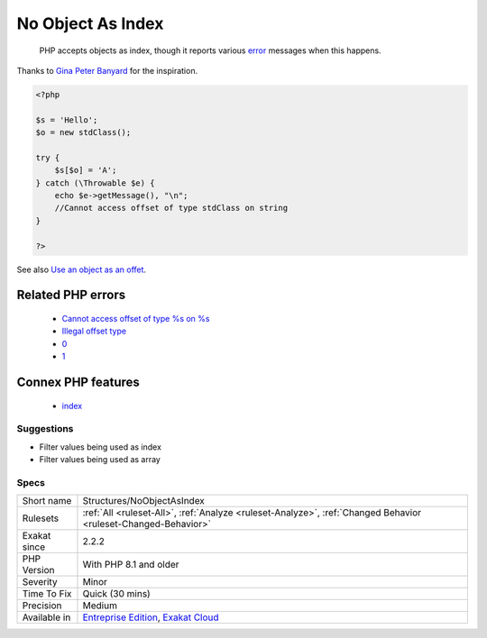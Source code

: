 .. _structures-noobjectasindex:

.. _no-object-as-index:

No Object As Index
++++++++++++++++++

  PHP accepts objects as index, though it reports various `error <https://www.php.net/error>`_ messages when this happens.

Thanks to `Gina Peter Banyard <https://twitter.com/Girgias>`_ for the inspiration.

.. code-block:: php
   
   <?php
   
   $s = 'Hello';
   $o = new stdClass();
   
   try {
       $s[$o] = 'A';
   } catch (\Throwable $e) {
       echo $e->getMessage(), "\n";
       //Cannot access offset of type stdClass on string
   }
   
   ?>

See also `Use an object as an offet <https://twitter.com/Girgias/status/1405519800575553540>`_.

Related PHP errors 
-------------------

  + `Cannot access offset of type %s on %s <https://php-errors.readthedocs.io/en/latest/messages/cannot-access-offset-of-type-%25s-on-%25s.html>`_
  + `Illegal offset type <https://php-errors.readthedocs.io/en/latest/messages/illegal-offset-type.html>`_
  + `0 <https://php-errors.readthedocs.io/en/latest/messages/Illegal+offset+type+in+isset+or+empty.html>`_
  + `1 <https://php-errors.readthedocs.io/en/latest/messages/Index+invalid+or+out+of+range.html>`_



Connex PHP features
-------------------

  + `index <https://php-dictionary.readthedocs.io/en/latest/dictionary/index.ini.html>`_


Suggestions
___________

* Filter values being used as index
* Filter values being used as array




Specs
_____

+--------------+-------------------------------------------------------------------------------------------------------------------------+
| Short name   | Structures/NoObjectAsIndex                                                                                              |
+--------------+-------------------------------------------------------------------------------------------------------------------------+
| Rulesets     | :ref:`All <ruleset-All>`, :ref:`Analyze <ruleset-Analyze>`, :ref:`Changed Behavior <ruleset-Changed-Behavior>`          |
+--------------+-------------------------------------------------------------------------------------------------------------------------+
| Exakat since | 2.2.2                                                                                                                   |
+--------------+-------------------------------------------------------------------------------------------------------------------------+
| PHP Version  | With PHP 8.1 and older                                                                                                  |
+--------------+-------------------------------------------------------------------------------------------------------------------------+
| Severity     | Minor                                                                                                                   |
+--------------+-------------------------------------------------------------------------------------------------------------------------+
| Time To Fix  | Quick (30 mins)                                                                                                         |
+--------------+-------------------------------------------------------------------------------------------------------------------------+
| Precision    | Medium                                                                                                                  |
+--------------+-------------------------------------------------------------------------------------------------------------------------+
| Available in | `Entreprise Edition <https://www.exakat.io/entreprise-edition>`_, `Exakat Cloud <https://www.exakat.io/exakat-cloud/>`_ |
+--------------+-------------------------------------------------------------------------------------------------------------------------+


